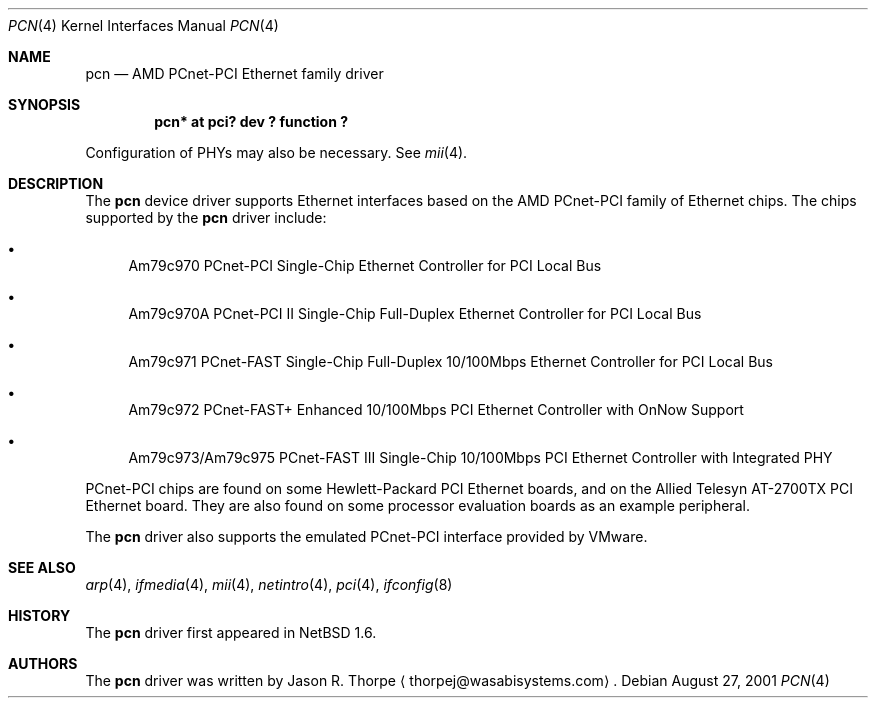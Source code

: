 .\"	$NetBSD: pcn.4,v 1.3 2001/09/11 22:52:53 wiz Exp $
.\"
.\" Copyright 2001 Wasabi Systems, Inc.
.\" All rights reserved.
.\"
.\" Written by Jason R. Thorpe for Wasabi Systems, Inc.
.\"
.\" Redistribution and use in source and binary forms, with or without
.\" modification, are permitted provided that the following conditions
.\" are met:
.\" 1. Redistributions of source code must retain the above copyright
.\"    notice, this list of conditions and the following disclaimer.
.\" 2. Redistributions in binary form must reproduce the above copyright
.\"    notice, this list of conditions and the following disclaimer in the
.\"    documentation and/or other materials provided with the distribution.
.\" 3. All advertising materials mentioning features or use of this software
.\"    must display the following acknowledgement:
.\"	This product includes software developed for the NetBSD Project by
.\"	Wasabi Systems, Inc.
.\" 4. The name of Wasabi Systems, Inc. may not be used to endorse
.\"    or promote products derived from this software without specific prior
.\"    written permission.
.\"
.\" THIS SOFTWARE IS PROVIDED BY WASABI SYSTEMS, INC. ``AS IS'' AND
.\" ANY EXPRESS OR IMPLIED WARRANTIES, INCLUDING, BUT NOT LIMITED
.\" TO, THE IMPLIED WARRANTIES OF MERCHANTABILITY AND FITNESS FOR A PARTICULAR
.\" PURPOSE ARE DISCLAIMED.  IN NO EVENT SHALL WASABI SYSTEMS, INC
.\" BE LIABLE FOR ANY DIRECT, INDIRECT, INCIDENTAL, SPECIAL, EXEMPLARY, OR
.\" CONSEQUENTIAL DAMAGES (INCLUDING, BUT NOT LIMITED TO, PROCUREMENT OF
.\" SUBSTITUTE GOODS OR SERVICES; LOSS OF USE, DATA, OR PROFITS; OR BUSINESS
.\" INTERRUPTION) HOWEVER CAUSED AND ON ANY THEORY OF LIABILITY, WHETHER IN
.\" CONTRACT, STRICT LIABILITY, OR TORT (INCLUDING NEGLIGENCE OR OTHERWISE)
.\" ARISING IN ANY WAY OUT OF THE USE OF THIS SOFTWARE, EVEN IF ADVISED OF THE
.\" POSSIBILITY OF SUCH DAMAGE.
.\"
.Dd August 27, 2001
.Dt PCN 4
.Os
.Sh NAME
.Nm pcn
.Nd AMD PCnet-PCI Ethernet family driver
.Sh SYNOPSIS
.Cd "pcn* at pci? dev ? function ?"
.Pp
Configuration of PHYs may also be necessary.  See
.Xr mii 4 .
.Sh DESCRIPTION
The
.Nm
device driver supports Ethernet interfaces based on the AMD
PCnet-PCI family of Ethernet chips.  The chips supported by
the
.Nm
driver include:
.Bl -bullet
.It
Am79c970 PCnet-PCI Single-Chip Ethernet Controller for PCI
Local Bus
.It
Am79c970A PCnet-PCI II Single-Chip Full-Duplex Ethernet Controller
for PCI Local Bus
.It
Am79c971 PCnet-FAST Single-Chip Full-Duplex 10/100Mbps
Ethernet Controller for PCI Local Bus
.It
Am79c972 PCnet-FAST+ Enhanced 10/100Mbps PCI Ethernet Controller
with OnNow Support
.It
Am79c973/Am79c975 PCnet-FAST III Single-Chip 10/100Mbps PCI
Ethernet Controller with Integrated PHY
.El
.Pp
PCnet-PCI chips are found on some Hewlett-Packard PCI Ethernet
boards, and on the Allied Telesyn AT-2700TX PCI Ethernet board.
They are also found on some processor evaluation boards as an
example peripheral.
.Pp
The
.Nm
driver also supports the emulated PCnet-PCI interface provided
by VMware.
.\" .Sh DIAGNOSTICS
.\" XXX too be done.
.Sh SEE ALSO
.Xr arp 4 ,
.Xr ifmedia 4 ,
.Xr mii 4 ,
.Xr netintro 4 ,
.Xr pci 4 ,
.Xr ifconfig 8
.Sh HISTORY
The
.Nm
driver first appeared in
.Nx 1.6 .
.Sh AUTHORS
The
.Nm
driver was written by
.An Jason R. Thorpe
.Aq thorpej@wasabisystems.com .
